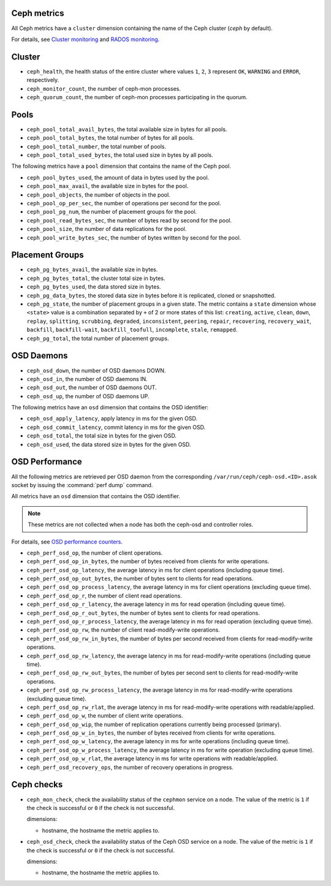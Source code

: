 Ceph metrics
^^^^^^^^^^^^
.. _ceph_metrics:

All Ceph metrics have a ``cluster`` dimension containing the name of the Ceph
cluster (*ceph* by default).

For details, see
`Cluster monitoring <http://docs.ceph.com/docs/master/rados/operations/monitoring/>`_
and `RADOS monitoring <http://docs.ceph.com/docs/master/rados/operations/monitoring-osd-pg/>`_.

Cluster
^^^^^^^

* ``ceph_health``, the health status of the entire cluster where values
  ``1``, ``2``, ``3`` represent  ``OK``, ``WARNING`` and ``ERROR``, respectively.

* ``ceph_monitor_count``, the number of ceph-mon processes.

* ``ceph_quorum_count``, the number of ceph-mon processes participating in the
  quorum.

Pools
^^^^^

* ``ceph_pool_total_avail_bytes``, the total available size in bytes for all
  pools.
* ``ceph_pool_total_bytes``, the total number of bytes for all pools.
* ``ceph_pool_total_number``, the total number of pools.
* ``ceph_pool_total_used_bytes``, the total used size in bytes by all pools.

The following metrics have a ``pool`` dimension that contains the name of the
Ceph pool.

* ``ceph_pool_bytes_used``, the amount of data in bytes used by the pool.
* ``ceph_pool_max_avail``, the available size in bytes for the pool.
* ``ceph_pool_objects``, the number of objects in the pool.
* ``ceph_pool_op_per_sec``, the number of operations per second for the pool.
* ``ceph_pool_pg_num``, the number of placement groups for the pool.
* ``ceph_pool_read_bytes_sec``, the number of bytes read by second for the pool.
* ``ceph_pool_size``, the number of data replications for the pool.
* ``ceph_pool_write_bytes_sec``, the number of bytes written by second for the
  pool.

Placement Groups
^^^^^^^^^^^^^^^^

* ``ceph_pg_bytes_avail``, the available size in bytes.
* ``ceph_pg_bytes_total``, the cluster total size in bytes.
* ``ceph_pg_bytes_used``, the data stored size in bytes.
* ``ceph_pg_data_bytes``, the stored data size in bytes before it is
  replicated, cloned or snapshotted.
* ``ceph_pg_state``, the number of placement groups in a given state. The
  metric contains a ``state`` dimension whose ``<state>`` value is a combination
  separated by ``+`` of 2 or more states of this list: ``creating``,
  ``active``, ``clean``, ``down``, ``replay``, ``splitting``, ``scrubbing``,
  ``degraded``, ``inconsistent``, ``peering``, ``repair``, ``recovering``,
  ``recovery_wait``, ``backfill``, ``backfill-wait``, ``backfill_toofull``,
  ``incomplete``, ``stale``, ``remapped``.
* ``ceph_pg_total``, the total number of placement groups.

OSD Daemons
^^^^^^^^^^^

* ``ceph_osd_down``, the number of OSD daemons DOWN.
* ``ceph_osd_in``, the number of OSD daemons IN.
* ``ceph_osd_out``, the number of OSD daemons OUT.
* ``ceph_osd_up``, the number of OSD daemons UP.

The following metrics have an ``osd`` dimension that contains the OSD identifier:

* ``ceph_osd_apply_latency``, apply latency in ms for the given OSD.
* ``ceph_osd_commit_latency``, commit latency in ms for the given OSD.
* ``ceph_osd_total``, the total size in bytes for the given OSD.
* ``ceph_osd_used``, the data stored size in bytes for the given OSD.

OSD Performance
^^^^^^^^^^^^^^^

All the following metrics are retrieved per OSD daemon from the corresponding
``/var/run/ceph/ceph-osd.<ID>.asok`` socket by issuing the :command:`perf dump`
command.

All metrics have an ``osd`` dimension that contains the OSD identifier.

.. note:: These metrics are not collected when a node has both the ceph-osd
   and controller roles.

For details, see `OSD performance counters <http://ceph.com/docs/firefly/dev/perf_counters/>`_.

* ``ceph_perf_osd_op``, the number of client operations.
* ``ceph_perf_osd_op_in_bytes``, the number of bytes received from clients for
  write operations.
* ``ceph_perf_osd_op_latency``, the average latency in ms for client operations
  (including queue time).
* ``ceph_perf_osd_op_out_bytes``, the number of bytes sent to clients for read
  operations.
* ``ceph_perf_osd_op_process_latency``, the average latency in ms for client
  operations (excluding queue time).
* ``ceph_perf_osd_op_r``, the number of client read operations.
* ``ceph_perf_osd_op_r_latency``, the average latency in ms for read operation
  (including queue time).
* ``ceph_perf_osd_op_r_out_bytes``, the number of bytes sent to clients for
  read operations.
* ``ceph_perf_osd_op_r_process_latency``, the average latency in ms for read
  operation (excluding queue time).
* ``ceph_perf_osd_op_rw``, the number of client read-modify-write operations.
* ``ceph_perf_osd_op_rw_in_bytes``, the number of bytes per second received
  from clients for read-modify-write operations.
* ``ceph_perf_osd_op_rw_latency``, the average latency in ms for
  read-modify-write operations (including queue time).
* ``ceph_perf_osd_op_rw_out_bytes``, the number of bytes per second sent to
  clients for read-modify-write operations.
* ``ceph_perf_osd_op_rw_process_latency``, the average latency in ms for
  read-modify-write operations (excluding queue time).
* ``ceph_perf_osd_op_rw_rlat``, the average latency in ms for read-modify-write
  operations with readable/applied.
* ``ceph_perf_osd_op_w``, the number of client write operations.
* ``ceph_perf_osd_op_wip``, the number of replication operations currently
  being processed (primary).
* ``ceph_perf_osd_op_w_in_bytes``, the number of bytes received from clients
  for write operations.
* ``ceph_perf_osd_op_w_latency``, the average latency in ms for write
  operations (including queue time).
* ``ceph_perf_osd_op_w_process_latency``, the average latency in ms for write
  operation (excluding queue time).
* ``ceph_perf_osd_op_w_rlat``, the average latency in ms for write operations
  with readable/applied.
* ``ceph_perf_osd_recovery_ops``, the number of recovery operations in progress.

Ceph checks
^^^^^^^^^^^^^
.. _ceph_checks:

* ``ceph_mon_check``, check the availability status of the ``cephmon`` service
  on a node. The value of the metric is ``1`` if the check is successful or ``0`` if the
  check is not successful.
  
  dimensions:

  - hostname, the hostname the metric applies to.

* ``ceph_osd_check``, check the availability status of the Ceph OSD service
  on a node. The value of the metric is ``1`` if the check is successful or ``0`` if the
  check is not successful.
  
  dimensions:

  - hostname, the hostname the metric applies to.